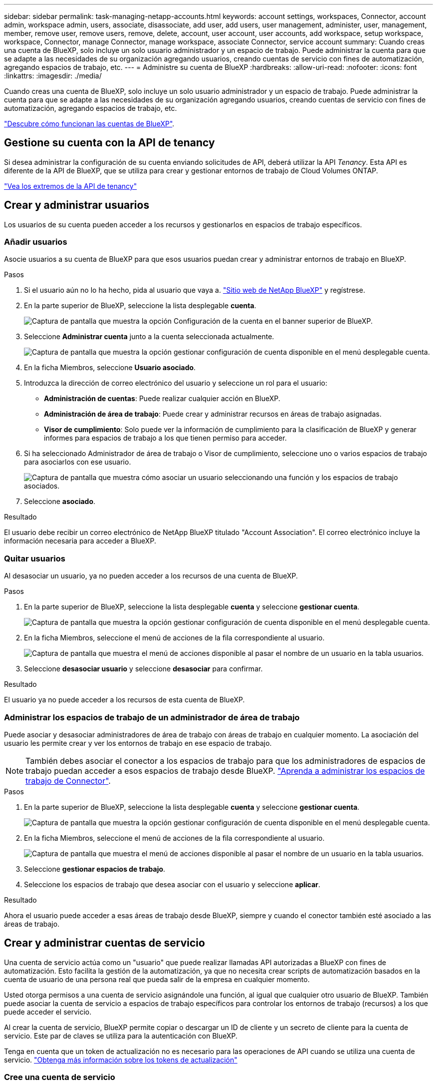 ---
sidebar: sidebar 
permalink: task-managing-netapp-accounts.html 
keywords: account settings, workspaces, Connector, account admin, workspace admin, users, associate, disassociate, add user, add users, user management, administer, user, management, member, remove user, remove users, remove, delete, account, user account, user accounts, add workspace, setup workspace, workspace, Connector, manage Connector, manage workspace, associate Connector, service account 
summary: Cuando creas una cuenta de BlueXP, solo incluye un solo usuario administrador y un espacio de trabajo. Puede administrar la cuenta para que se adapte a las necesidades de su organización agregando usuarios, creando cuentas de servicio con fines de automatización, agregando espacios de trabajo, etc. 
---
= Administre su cuenta de BlueXP
:hardbreaks:
:allow-uri-read: 
:nofooter: 
:icons: font
:linkattrs: 
:imagesdir: ./media/


[role="lead"]
Cuando creas una cuenta de BlueXP, solo incluye un solo usuario administrador y un espacio de trabajo. Puede administrar la cuenta para que se adapte a las necesidades de su organización agregando usuarios, creando cuentas de servicio con fines de automatización, agregando espacios de trabajo, etc.

link:concept-netapp-accounts.html["Descubre cómo funcionan las cuentas de BlueXP"].



== Gestione su cuenta con la API de tenancy

Si desea administrar la configuración de su cuenta enviando solicitudes de API, deberá utilizar la API _Tenancy_. Esta API es diferente de la API de BlueXP, que se utiliza para crear y gestionar entornos de trabajo de Cloud Volumes ONTAP.

https://docs.netapp.com/us-en/bluexp-automation/tenancy/overview.html["Vea los extremos de la API de tenancy"^]



== Crear y administrar usuarios

Los usuarios de su cuenta pueden acceder a los recursos y gestionarlos en espacios de trabajo específicos.



=== Añadir usuarios

Asocie usuarios a su cuenta de BlueXP para que esos usuarios puedan crear y administrar entornos de trabajo en BlueXP.

.Pasos
. Si el usuario aún no lo ha hecho, pida al usuario que vaya a. https://bluexp.netapp.com/["Sitio web de NetApp BlueXP"^] y regístrese.
. En la parte superior de BlueXP, seleccione la lista desplegable *cuenta*.
+
image:screenshot-account-settings-menu.png["Captura de pantalla que muestra la opción Configuración de la cuenta en el banner superior de BlueXP."]

. Seleccione *Administrar cuenta* junto a la cuenta seleccionada actualmente.
+
image:screenshot-manage-account-settings.png["Captura de pantalla que muestra la opción gestionar configuración de cuenta disponible en el menú desplegable cuenta."]

. En la ficha Miembros, seleccione *Usuario asociado*.
. Introduzca la dirección de correo electrónico del usuario y seleccione un rol para el usuario:
+
** *Administración de cuentas*: Puede realizar cualquier acción en BlueXP.
** *Administración de área de trabajo*: Puede crear y administrar recursos en áreas de trabajo asignadas.
** *Visor de cumplimiento*: Solo puede ver la información de cumplimiento para la clasificación de BlueXP y generar informes para espacios de trabajo a los que tienen permiso para acceder.


. Si ha seleccionado Administrador de área de trabajo o Visor de cumplimiento, seleccione uno o varios espacios de trabajo para asociarlos con ese usuario.
+
image:screenshot_associate_user.gif["Captura de pantalla que muestra cómo asociar un usuario seleccionando una función y los espacios de trabajo asociados."]

. Seleccione *asociado*.


.Resultado
El usuario debe recibir un correo electrónico de NetApp BlueXP titulado "Account Association". El correo electrónico incluye la información necesaria para acceder a BlueXP.



=== Quitar usuarios

Al desasociar un usuario, ya no pueden acceder a los recursos de una cuenta de BlueXP.

.Pasos
. En la parte superior de BlueXP, seleccione la lista desplegable *cuenta* y seleccione *gestionar cuenta*.
+
image:screenshot-manage-account-settings.png["Captura de pantalla que muestra la opción gestionar configuración de cuenta disponible en el menú desplegable cuenta."]

. En la ficha Miembros, seleccione el menú de acciones de la fila correspondiente al usuario.
+
image:screenshot_associate_user_workspace.png["Captura de pantalla que muestra el menú de acciones disponible al pasar el nombre de un usuario en la tabla usuarios."]

. Seleccione *desasociar usuario* y seleccione *desasociar* para confirmar.


.Resultado
El usuario ya no puede acceder a los recursos de esta cuenta de BlueXP.



=== Administrar los espacios de trabajo de un administrador de área de trabajo

Puede asociar y desasociar administradores de área de trabajo con áreas de trabajo en cualquier momento. La asociación del usuario les permite crear y ver los entornos de trabajo en ese espacio de trabajo.


NOTE: También debes asociar el conector a los espacios de trabajo para que los administradores de espacios de trabajo puedan acceder a esos espacios de trabajo desde BlueXP. link:task-managing-netapp-accounts.html#manage-a-connectors-workspaces["Aprenda a administrar los espacios de trabajo de Connector"].

.Pasos
. En la parte superior de BlueXP, seleccione la lista desplegable *cuenta* y seleccione *gestionar cuenta*.
+
image:screenshot-manage-account-settings.png["Captura de pantalla que muestra la opción gestionar configuración de cuenta disponible en el menú desplegable cuenta."]

. En la ficha Miembros, seleccione el menú de acciones de la fila correspondiente al usuario.
+
image:screenshot_associate_user_workspace.png["Captura de pantalla que muestra el menú de acciones disponible al pasar el nombre de un usuario en la tabla usuarios."]

. Seleccione *gestionar espacios de trabajo*.
. Seleccione los espacios de trabajo que desea asociar con el usuario y seleccione *aplicar*.


.Resultado
Ahora el usuario puede acceder a esas áreas de trabajo desde BlueXP, siempre y cuando el conector también esté asociado a las áreas de trabajo.



== Crear y administrar cuentas de servicio

Una cuenta de servicio actúa como un "usuario" que puede realizar llamadas API autorizadas a BlueXP con fines de automatización. Esto facilita la gestión de la automatización, ya que no necesita crear scripts de automatización basados en la cuenta de usuario de una persona real que pueda salir de la empresa en cualquier momento.

Usted otorga permisos a una cuenta de servicio asignándole una función, al igual que cualquier otro usuario de BlueXP. También puede asociar la cuenta de servicio a espacios de trabajo específicos para controlar los entornos de trabajo (recursos) a los que puede acceder el servicio.

Al crear la cuenta de servicio, BlueXP permite copiar o descargar un ID de cliente y un secreto de cliente para la cuenta de servicio. Este par de claves se utiliza para la autenticación con BlueXP.

Tenga en cuenta que un token de actualización no es necesario para las operaciones de API cuando se utiliza una cuenta de servicio. https://docs.netapp.com/us-en/bluexp-automation/platform/grant_types.html["Obtenga más información sobre los tokens de actualización"^]



=== Cree una cuenta de servicio

Cree tantas cuentas de servicio como necesite para gestionar los recursos en sus entornos de trabajo.

.Pasos
. En la parte superior de BlueXP, seleccione la lista desplegable *cuenta*.
+
image:screenshot-account-settings-menu.png["Captura de pantalla que muestra la opción Configuración de la cuenta en el banner superior de BlueXP."]

. Seleccione *Administrar cuenta* junto a la cuenta seleccionada actualmente.
+
image:screenshot-manage-account-settings.png["Captura de pantalla que muestra la opción gestionar configuración de cuenta disponible en el menú desplegable cuenta."]

. En la ficha Miembros, seleccione *Crear cuenta de servicio*.
. Introduzca un nombre y seleccione un rol. Si ha elegido una función que no sea Administrador de cuentas, elija el área de trabajo para asociarla con esta cuenta de servicio.
. Seleccione *Crear*.
. Copie o descargue el ID del cliente y el secreto del cliente.
+
El secreto de cliente sólo es visible una vez y BlueXP no lo almacena en ninguna parte. Copie o descargue el secreto y guárdelo de forma segura.

. Seleccione *Cerrar*.




=== Obtener un token de portador para una cuenta de servicio

Para realizar llamadas API al https://docs.netapp.com/us-en/bluexp-automation/tenancy/overview.html["API de tenancy"^], necesitará obtener un token del portador para una cuenta de servicio.

https://docs.netapp.com/us-en/bluexp-automation/platform/create_service_token.html["Aprenda a crear un token de cuenta de servicio"^]



=== Copie el ID del cliente

Puede copiar el ID de cliente de una cuenta de servicio en cualquier momento.

.Pasos
. En la ficha Miembros, seleccione el menú de acciones de la fila correspondiente a la cuenta de servicio.
+
image:screenshot_service_account_actions.gif["Captura de pantalla que muestra el menú de acciones disponible al pasar el nombre de un usuario en la tabla usuarios."]

. Seleccione *ID de cliente*.
. El ID se copia en el portapapeles.




=== Vuelva a crear las claves

Al volver a crear la clave se eliminará la clave existente para esta cuenta de servicio y, a continuación, se creará una clave nueva. No podrá utilizar la tecla anterior.

.Pasos
. En la ficha Miembros, seleccione el menú de acciones de la fila correspondiente a la cuenta de servicio.
+
image:screenshot_service_account_actions.gif["Captura de pantalla que muestra el menú de acciones disponible al pasar el nombre de un usuario en la tabla usuarios."]

. Seleccione *Volver a crear clave*.
. Seleccione *Volver a crear* para confirmar.
. Copie o descargue el ID del cliente y el secreto del cliente.
+
El secreto de cliente sólo es visible una vez y BlueXP no lo almacena en ninguna parte. Copie o descargue el secreto y guárdelo de forma segura.

. Seleccione *Cerrar*.




=== Eliminar una cuenta de servicio

Elimine una cuenta de servicio si ya no necesita utilizarla.

.Pasos
. En la ficha Miembros, seleccione el menú de acciones de la fila correspondiente a la cuenta de servicio.
+
image:screenshot_service_account_actions.gif["Captura de pantalla que muestra el menú de acciones disponible al pasar el nombre de un usuario en la tabla usuarios."]

. Seleccione *Eliminar*.
. Seleccione *Eliminar* de nuevo para confirmar.




== Administrar espacios de trabajo

Gestione sus espacios de trabajo creando, cambiando el nombre y borrándolos. Tenga en cuenta que no puede eliminar un área de trabajo si contiene recursos. Debe estar vacío.

.Pasos
. En la parte superior de BlueXP, seleccione la lista desplegable *cuenta* y seleccione *gestionar cuenta*.
. Seleccione *espacios de trabajo*.
. Seleccione una de las siguientes opciones:
+
** Seleccione *Agregar nuevo espacio de trabajo* para crear un nuevo espacio de trabajo.
** Seleccione *Cambiar nombre* para cambiar el nombre del espacio de trabajo.
** Seleccione *Eliminar* para eliminar el espacio de trabajo.


+
Si ha creado un nuevo espacio de trabajo, también debe agregar Connector a ese espacio de trabajo. Si no agrega Connector, los administradores de Workspace no podrán acceder a ninguno de los recursos del espacio de trabajo. Consulte la siguiente sección para obtener más detalles.





== Administrar los espacios de trabajo de un conector

Debe asociar el conector con áreas de trabajo para que los administradores de área de trabajo puedan acceder a esas áreas de trabajo desde BlueXP.

Si sólo tiene Administradores de cuentas, no es necesario asociar el conector a áreas de trabajo. Los administradores de cuentas tienen la posibilidad de acceder a todas las áreas de trabajo de BlueXP de forma predeterminada.

link:concept-netapp-accounts.html["Obtenga más información sobre usuarios, áreas de trabajo y conectores"].

.Pasos
. En la parte superior de BlueXP, seleccione la lista desplegable *cuenta* y seleccione *gestionar cuenta*.
. Seleccione *conector*.
. Seleccione *Administrar espacios de trabajo* para el conector que desea asociar.
. Seleccione las áreas de trabajo que desea asociar con el conector y seleccione *aplicar*.




== Cambie el nombre de su cuenta

Cambie el nombre de su cuenta en cualquier momento para cambiarlo por algo significativo para usted.

.Pasos
. En la parte superior de BlueXP, seleccione la lista desplegable *cuenta* y seleccione *gestionar cuenta*.
. En la ficha *Descripción general*, seleccione el icono de edición junto al nombre de la cuenta.
. Escriba un nuevo nombre de cuenta y seleccione *Guardar*.




== Permitir vistas previas privadas

Permita que las vistas previas privadas de su cuenta tengan acceso a nuevos servicios que están disponibles como vista previa en BlueXP.

No se garantiza que los servicios de la vista previa privada se comporten como se espera y podrían soportar interrupciones de servicio y que falten funciones.

.Pasos
. En la parte superior de BlueXP, seleccione la lista desplegable *cuenta* y seleccione *gestionar cuenta*.
. En la ficha *Descripción general*, active la opción *permitir vista previa privada*.




== Permitir servicios de terceros

Permita que los servicios de terceros de su cuenta tengan acceso a servicios de terceros disponibles en BlueXP. Los servicios de terceros son servicios de cloud similares a los que ofrece NetApp, pero son gestionados y respaldados por empresas terceros.

.Pasos
. En la parte superior de BlueXP, seleccione la lista desplegable *cuenta* y seleccione *gestionar cuenta*.
. En la ficha *Descripción general*, active la opción *permitir servicios de terceros*.


